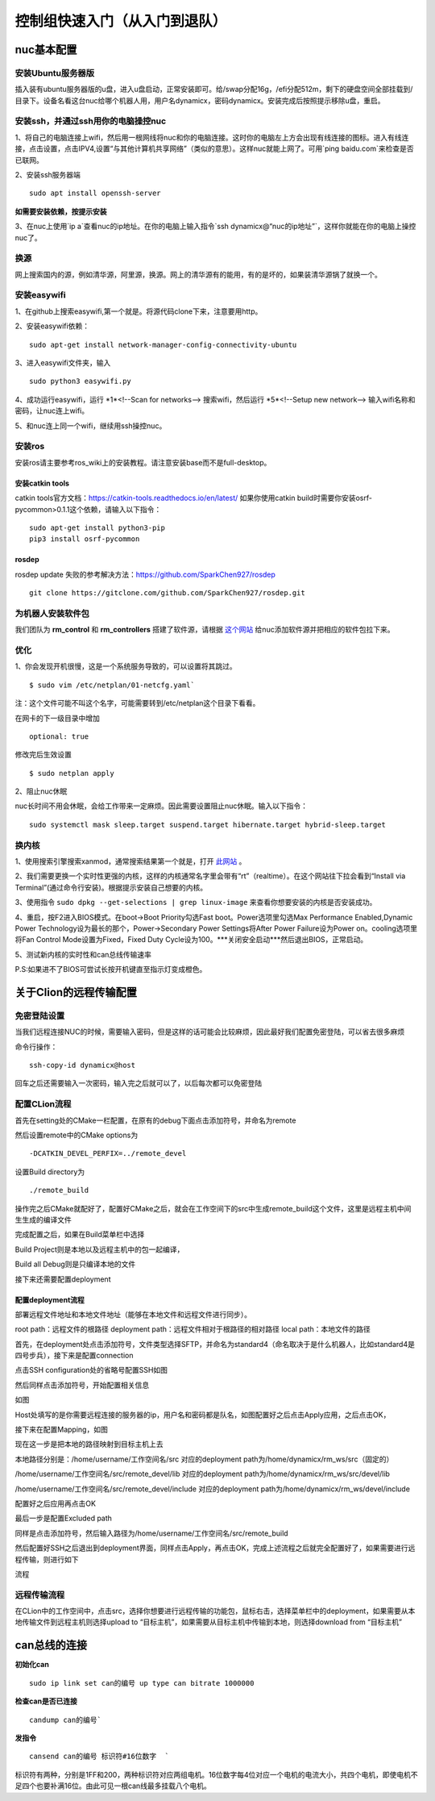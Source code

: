 ====
控制组快速入门（从入门到退队）
====

nuc基本配置
====

安装Ubuntu服务器版
----

插入装有ubuntu服务器版的u盘，进入u盘启动，正常安装即可。给/swap分配16g，/efi分配512m，剩下的硬盘空间全部挂载到/目录下。设备名看这台nuc给哪个机器人用，用户名dynamicx，密码dynamicx。安装完成后按照提示移除u盘，重启。

安装ssh，并通过ssh用你的电脑操控nuc
----

1、将自己的电脑连接上wifi，然后用一根网线将nuc和你的电脑连接。这时你的电脑左上方会出现有线连接的图标。进入有线连接，点击设置，点击IPV4,设置“与其他计算机共享网络”（类似的意思）。这样nuc就能上网了。可用`ping baidu.com`来检查是否已联网。

2、安装ssh服务器端
::
    sudo apt install openssh-server

**如需要安装依赖，按提示安装**

3、在nuc上使用`ip a`查看nuc的ip地址。在你的电脑上输入指令`ssh dynamicx@“nuc的ip地址”`，这样你就能在你的电脑上操控nuc了。

换源
----

网上搜索国内的源，例如清华源，阿里源，换源。网上的清华源有的能用，有的是坏的，如果装清华源锅了就换一个。

安装easywifi
----

1、在github上搜索easywifi,第一个就是。将源代码clone下来，注意要用http。

2、安装easywifi依赖：
::
    sudo apt-get install network-manager-config-connectivity-ubuntu

3、进入easywifi文件夹，输入
::
    sudo python3 easywifi.py

4、成功运行easywifi，运行  *1*<!--Scan for networks-->  搜索wifi，然后运行  *5*<!--Setup new network-->  输入wifi名称和密码，让nuc连上wifi。

5、和nuc连上同一个wifi，继续用ssh操控nuc。

安装ros
----

安装ros请主要参考ros_wiki上的安装教程。请注意安装base而不是full-desktop。

安装catkin tools
^^^^

catkin tools官方文档：https://catkin-tools.readthedocs.io/en/latest/
如果你使用catkin build时需要你安装osrf-pycommon>0.1.1这个依赖，请输入以下指令：
::
    sudo apt-get install python3-pip
    pip3 install osrf-pycommon

rosdep
^^^^

rosdep update 失败的参考解决方法：https://github.com/SparkChen927/rosdep
::
    git clone https://gitclone.com/github.com/SparkChen927/rosdep.git

为机器人安装软件包
----

我们团队为 **rm_control** 和 **rm_controllers** 搭建了软件源，请根据 `这个网站 <https://rm-control-docs.netlify.app/quick_start/rm_source>`_ 给nuc添加软件源并把相应的软件包拉下来。

优化
----

1、你会发现开机很慢，这是一个系统服务导致的，可以设置将其跳过。
::
    $ sudo vim /etc/netplan/01-netcfg.yaml`
注：这个文件可能不叫这个名字，可能需要转到/etc/netplan这个目录下看看。

在网卡的下一级目录中增加
::
    optional: true

修改完后生效设置
::
    $ sudo netplan apply

2、阻止nuc休眠

nuc长时间不用会休眠，会给工作带来一定麻烦。因此需要设置阻止nuc休眠。输入以下指令：
::
    sudo systemctl mask sleep.target suspend.target hibernate.target hybrid-sleep.target

换内核
----

1、使用搜索引擎搜索xanmod，通常搜索结果第一个就是，打开 `此网站 <https://xanmod.org>`_ 。

2、我们需要更换一个实时性更强的内核，这样的内核通常名字里会带有“rt”（realtime）。在这个网站往下拉会看到“Install via Terminal”(通过命令行安装)。根据提示安装自己想要的内核。

3、使用指令 ``sudo dpkg --get-selections | grep linux-image`` 来查看你想要安装的内核是否安装成功。

4、重启，按F2进入BIOS模式。在boot->Boot Priority勾选Fast boot。Power选项里勾选Max Performance Enabled,Dynamic Power Technology设为最长的那个，Power->Secondary Power Settings将After Power Failure设为Power on。cooling选项里将Fan Control Mode设置为Fixed，Fixed Duty Cycle设为100。***关闭安全启动***然后退出BIOS，正常启动。

5、测试新内核的实时性和can总线传输速率

P.S:如果进不了BIOS可尝试长按开机键直至指示灯变成橙色。

关于Clion的远程传输配置
====

免密登陆设置
----

当我们远程连接NUC的时候，需要输入密码，但是这样的话可能会比较麻烦，因此最好我们配置免密登陆，可以省去很多麻烦

命令行操作：
::
    ssh-copy-id dynamicx@host

回车之后还需要输入一次密码，输入完之后就可以了，以后每次都可以免密登陆

配置CLion流程
----

首先在setting处的CMake一栏配置，在原有的debug下面点击添加符号，并命名为remote

.. image:: /images/quick_start/quick_start_in_control_group/clion_setting.png

然后设置remote中的CMake options为
::
    -DCATKIN_DEVEL_PERFIX=../remote_devel

设置Build directory为
::
    ./remote_build

操作完之后CMake就配好了，配置好CMake之后，就会在工作空间下的src中生成remote_build这个文件，这里是远程主机中间生生成的编译文件

完成配置之后，如果在Build菜单栏中选择

Build Project则是本地以及远程主机中的包一起编译，

Build all Debug则是只编译本地的文件

接下来还需要配置deployment

配置deployment流程
^^^^

部署远程文件地址和本地文件地址（能够在本地文件和远程文件进行同步）。

root path：远程文件的根路径
deployment path：远程文件相对于根路径的相对路径
local path：本地文件的路径

首先，在deployment处点击添加符号，文件类型选择SFTP，并命名为standard4（命名取决于是什么机器人，比如standard4是四号步兵），接下来是配置connection

点击SSH configuration处的省略号配置SSH如图

.. image:: /images/quick_start/quick_start_in_control_group/ssh_configuration1.png


然后同样点击添加符号，开始配置相关信息

如图

.. image:: /images/quick_start/quick_start_in_control_group/ssh_configuration2.png


Host处填写的是你需要远程连接的服务器的ip，用户名和密码都是队名，如图配置好之后点击Apply应用，之后点击OK，

接下来在配置Mapping，如图

.. image:: /images/quick_start/quick_start_in_control_group/mapping.png


现在这一步是把本地的路径映射到目标主机上去

本地路径分别是：/home/username/工作空间名/src             对应的deployment path为/home/dynamicx/rm_ws/src（固定的）

/home/username/工作空间名/src/remote_devel/lib         对应的deployment path为/home/dynamicx/rm_ws/src/devel/lib

/home/username/工作空间名/src/remote_devel/include       对应的deployment path为/home/dynamicx/rm_ws/devel/include

配置好之后应用再点击OK

最后一步是配置Excluded path

同样是点击添加符号，然后输入路径为/home/username/工作空间名/src/remote_build

然后配置好SSH之后退出到deployment界面，同样点击Apply，再点击OK，完成上述流程之后就完全配置好了，如果需要进行远程传输，则进行如下

流程

远程传输流程
----

在CLion中的工作空间中，点击src，选择你想要进行远程传输的功能包，鼠标右击，选择菜单栏中的deployment，如果需要从本地传输文件到远程主机则选择upload to “目标主机”，如果需要从目标主机中传输到本地，则选择download from “目标主机”

can总线的连接
====

**初始化can**
::

    sudo ip link set can的编号 up type can bitrate 1000000

**检查can是否已连接**
::
    candump can的编号`

**发指令**
::
    cansend can的编号 标识符#16位数字  `

标识符有两种，分别是1FF和200，两种标识符对应两组电机。16位数字每4位对应一个电机的电流大小，共四个电机，即使电机不足四个也要补满16位。由此可见一根can线最多挂载八个电机。


